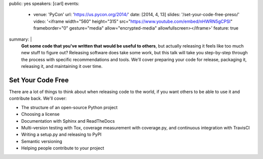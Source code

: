 public: yes
speakers: [carl]
events:
  - venue: 'PyCon'
    url: 'https://us.pycon.org/2014/'
    date: [2014, 4, 13]
    slides: '/set-your-code-free-preso/'
    video: '<iframe width="560" height="315" src="https://www.youtube.com/embed/nHWRN5gCPSI" frameborder="0" gesture="media" allow="encrypted-media" allowfullscreen></iframe>'
    feature: true
summary: |
  **Got some code that you've written that would be useful to others**,
  but actually releasing it feels like too much new stuff to figure out?
  Releasing software does take some work,
  but this talk will take you step-by-step through the process
  with specific recommendations and tools.
  We'll cover preparing your code for release, packaging it,
  releasing it, and maintaining it over time.


Set Your Code Free
==================

There are a lot of things to think about when releasing code to the world, if you want others to be able to use it and contribute back. We'll cover:

- The structure of an open-source Python project
- Choosing a license
- Documentation with Sphinx and ReadTheDocs
- Multi-version testing with Tox, coverage measurement with coverage.py, and continuous integration with TravisCI
- Writing a setup.py and releasing to PyPI
- Semantic versioning
- Helping people contribute to your project
